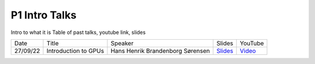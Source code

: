 P1 Intro Talks
==============
Intro to what it is
Table of past talks, youtube link, slides

+----------+----------------------------+----------------------------------+---------------------+--------------------+
|   Date   |           Title            |             Speaker              |     Slides          |       YouTube      |
+----------+----------------------------+----------------------------------+---------------------+--------------------+
| 27/09/22 |    Introduction to GPUs    | Hans Henrik Brandenborg Sørensen | `Slides <270922S>`_ | `Video <270922V>`_ |
+----------+----------------------------+----------------------------------+---------------------+--------------------+


.. _270922S: https://github.com/Pioneer-Centre-for-AI/private-documentation/blob/main/docs/files/HHBSIntroToGPUs210922.pdf
.. _270922V: https://youtu.be/maCqve4VzhE